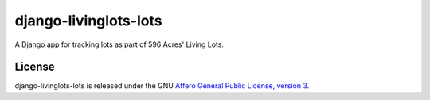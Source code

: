 django-livinglots-lots
======================

A Django app for tracking lots as part of 596 Acres' Living Lots.


License
-------

django-livinglots-lots is released under the GNU `Affero General Public 
License, version 3 <http://www.gnu.org/licenses/agpl.html>`_.
